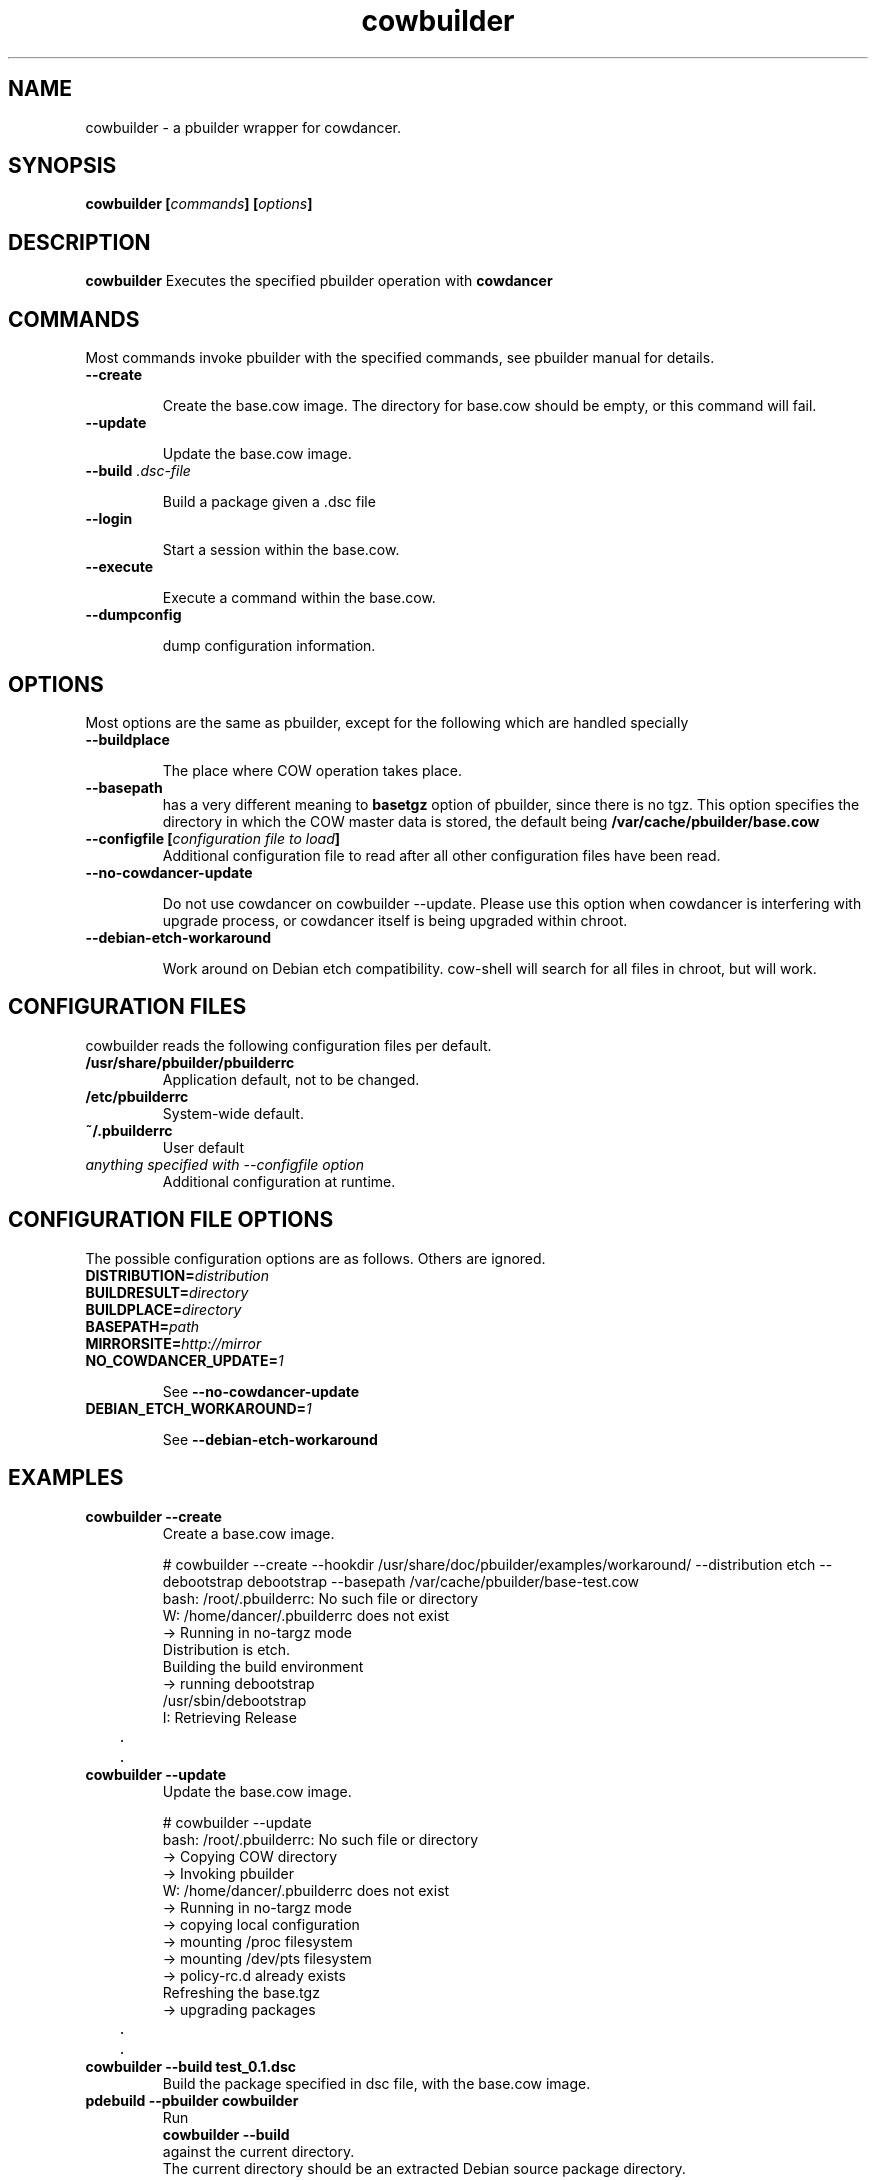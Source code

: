 .TH "cowbuilder" 8 "2007 Jun 17" "cowdancer" "cowdancer"
.SH "NAME"
cowbuilder \- a pbuilder wrapper for cowdancer.
.SH SYNOPSIS
.BI "cowbuilder [" "commands" "] [" "options" "]"
.SH DESCRIPTION
.B cowbuilder
Executes the specified pbuilder operation with
.B cowdancer

.SH "COMMANDS"

Most commands invoke pbuilder with the specified commands, see
pbuilder manual for details.

.TP
.B "\-\-create"

Create the base.cow image.
The directory for base.cow should be empty, or this command will fail.

.TP
.B "\-\-update"

Update the base.cow image.

.TP
.BI "\-\-build " ".dsc-file"

Build a package given a .dsc file

.TP
.B "\-\-login"

Start a session within the base.cow.

.TP
.B "\-\-execute"

Execute a command within the base.cow.

.TP
.B "--dumpconfig"

dump configuration information.

.SH "OPTIONS"

Most options are the same as pbuilder, except for the following which are handled specially

.TP
.B "\-\-buildplace"

The place where COW operation takes place.

.TP
.B "\-\-basepath" 
has a very different meaning to 
.B basetgz
option of pbuilder, since there is no tgz.  This option specifies the
directory in which the COW master data is stored, the default being 
.B "/var/cache/pbuilder/base.cow"

.TP
.BI "\-\-configfile [" "configuration file to load" "]"
Additional configuration file to read after all other
configuration files have been read.

.TP
.BI "\-\-no\-cowdancer\-update"

Do not use cowdancer on cowbuilder --update. Please use this option
when cowdancer is interfering with upgrade process, or cowdancer
itself is being upgraded within chroot.

.TP
.BI "\-\-debian\-etch\-workaround"

Work around on Debian etch compatibility. cow-shell will search for
all files in chroot, but will work.

.SH "CONFIGURATION FILES"

cowbuilder reads the following configuration files per default.

.TP
.B "/usr/share/pbuilder/pbuilderrc"
Application default, not to be changed.

.TP
.B "/etc/pbuilderrc"
System-wide default.

.TP
.B "~/.pbuilderrc"
User default

.TP
.I "anything specified with \-\-configfile option"
Additional configuration at runtime.

.SH "CONFIGURATION FILE OPTIONS"

The possible configuration options are as follows.  Others are
ignored.

.TP
.BI "DISTRIBUTION=" "distribution"

.TP
.BI "BUILDRESULT=" "directory"

.TP
.BI "BUILDPLACE=" "directory"

.TP
.BI "BASEPATH=" "path"

.TP
.BI "MIRRORSITE=" "http://mirror"

.TP
.BI "NO_COWDANCER_UPDATE=" "1"

See
.B "--no-cowdancer-update"

.TP
.BI "DEBIAN_ETCH_WORKAROUND=" "1"

See
.B "--debian-etch-workaround"

.SH "EXAMPLES"

.TP
.B "cowbuilder --create"
Create a base.cow image.

.nf
# cowbuilder --create --hookdir /usr/share/doc/pbuilder/examples/workaround/ --distribution etch --debootstrap debootstrap --basepath /var/cache/pbuilder/base-test.cow
bash: /root/.pbuilderrc: No such file or directory
W: /home/dancer/.pbuilderrc does not exist
 -> Running in no-targz mode
Distribution is etch.
Building the build environment
 -> running debootstrap
/usr/sbin/debootstrap
I: Retrieving Release
	.
	.
.hy

.TP 
.B "cowbuilder --update"
Update the base.cow image.

.nf
# cowbuilder --update
bash: /root/.pbuilderrc: No such file or directory
 -> Copying COW directory
 -> Invoking pbuilder
W: /home/dancer/.pbuilderrc does not exist
 -> Running in no-targz mode
 -> copying local configuration
 -> mounting /proc filesystem
 -> mounting /dev/pts filesystem
 -> policy-rc.d already exists
Refreshing the base.tgz
 -> upgrading packages
	.
	.
.hy

.TP
.B "cowbuilder --build test_0.1.dsc"
Build the package specified in dsc file, with the base.cow image.

.TP
.B "pdebuild --pbuilder cowbuilder"
Run
.B "cowbuilder --build"
against the current directory.
The current directory should be an extracted Debian source package directory.

Edit
.B "/etc/pbuilderrc"
to have
.B "PDEBUILD_PBUILDER=cowbuilder"
to make this the default behavior for 
.B pdebuild.

.TP
.B "cowbuilder --login --bindmounts /home/dancer"
Start a cow-shell session inside base.cow, with 
.I "/home/dancer"
 being bind-mounted to within chroot.

Note that cowbuilder will not cow-protect what is inside
.B /home/

.nf
# cowbuilder --login --bindmount ${HOME}
bash: /root/.pbuilderrc: No such file or directory
 -> Copying COW directory
 -> Invoking pbuilder
W: /home/dancer/.pbuilderrc does not exist
 -> Running in no-targz mode
 -> copying local configuration
 -> mounting /proc filesystem
 -> mounting /dev/pts filesystem
-> Mounting /home/dancer
 -> policy-rc.d already exists
 -> entering the shell
#
man .hy

.TP
.B "cowbuilder --create --distribution sid --basepath /var/cache/pbuilder/base-test.cow"
Create a base.cow image with the path 
.B "/var/cache/pbuilder/base-test.cow"
and distribution sid.

.SH "AUTHOR"
Junichi Uekawa (dancer@debian.org)

.SH "SEE ALSO"
.BR "/usr/share/doc/pbuilder/pbuilder-doc.html, "
.BR "pbuilder (" 8 "), "
.BR "pdebuild (" 1 ") "

